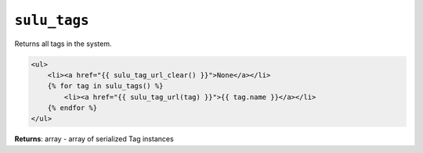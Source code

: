 ``sulu_tags``
=============

Returns all tags in the system.

.. code-block:: jinja

    <ul>
        <li><a href="{{ sulu_tag_url_clear() }}">None</a></li>
        {% for tag in sulu_tags() %}
            <li><a href="{{ sulu_tag_url(tag) }}">{{ tag.name }}</a></li>
        {% endfor %}
    </ul>

**Returns**: array - array of serialized Tag instances
